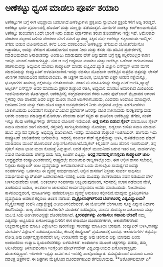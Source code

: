 * ಅಣೆಕಟ್ಟು ಧ್ವಂಸ ಮಾಡಲು ಪೂರ್ವ ತಯಾರಿ

ಅಣೆಕಟ್ಟುಗಳ ಬಗ್ಗೆ ಈಗ ಅಭಿಪ್ರಾಯ ಬದಲಾಗಿದೆ.ಅಣೆಕಟ್ಟುಗಳು ಪ್ರಕೃತಿಯ ಸ್ವಾಭಾವಿಕ
ಪ್ರಕ್ರಿಯೆಗಳಿಗೆ ಅಡ್ಡಿ ತರುತ್ತದೆ. ಅಣೆಕಟ್ಟು ಭಾರೀ ಪ್ರಮಾಣದಲ್ಲಿ ಹೊಯಿಗೆ ಮತ್ತು
ಮಣ್ಣನ್ನು ತಡೆಯುತ್ತವೆ. ಮೀನುಗಳ ನಾಶಕ್ಕೂ ಕಾರ್‍ಅಣವಾಗುತ್ತವೆ. ಅಣೆಕಟ್ಟು ತುಂಬಿದಾಗ
ಒಂದೇ ಭಾರಿಗೆ ನೀರು ಬಿಡುವ ನಿರ್ಧಾರಗಳು ತರುವ ತೊಂದರೆಗಳು ಇದ್ದೇ ಇವೆ. ಅಮೆರಿಕಾದ
ವೆಂಚುರಾ ಪಟ್ಟಣದ ಬಳಿಯ ವೆಂಚುರಾ ನದಿಗೆ ನಮಗೆ ಸ್ವಾತಂತ್ರ್ಯ ಸಿಕ್ಕಿದ ವರ್ಷ ಅಣೆಕಟ್ಟು
ಕಟ್ಟಲಾಯಿತು.ಇದನ್ನೀಗ ತೆಗೆದು ಬಿಡುವ ಯೋಚನೆಯಿದೆ. ಕಳೆದ ಒಂದು ದಶಕದಿಂದಲು
ಅಣೆಕಟ್ಟನ್ನು ತೆಗೆಯುವ ಯೋಚನೆಯೇನೋ ಇತ್ತಾದರೂ, ಅದನ್ನು ತೆಗೆದಾಗ ಹೊರಹೋಗುವ ಅಪಾರ
ನೀರು ಮತ್ತು ಕೆಸರು ನದಿ ಹರಿವಿನ ಪ್ರದೇಶಗಳಲ್ಲಿ ಮಾಡಬಹುದಾದ ಅನಾಹುತವನ್ನು ಅಂದಾಜು
ಮಾಡುವುದು ಹೇಗೆ ಎನ್ನುವುದರ ಬಗ್ಗೆ ಸ್ಪಷ್ಟ ಕಲ್ಪನೆಯಿಲ್ಲದ ಕಾರಣ ಇದನ್ನು ಮುಂದೆ
ಹಾಕಲಾಗುತ್ತಿತ್ತು.
 ಈಗ ಆ ಬಗ್ಗೆ ಅಧ್ಯಯನ ಮಾಡಲು ಮತ್ತು ಅಣೆಕಟ್ಟು ಒಡೆದಾಗ ಆಗಬಹುದಾದ ಪರಿಣಾಮವನ್ನು
ಅಧ್ಯಯನ ಮಾಡಲು ಕಂಪ್ಯೂಟರ್ ಮಾದರಿ ಲಭ್ಯವಿದೆ.ಖ್ಯಾತ ವಿಜ್ಞಾನಿ ಐನ್‍ಸ್ಟೈನ್ ಅವರ ಮಗನ
ಮಾದರಿಯನ್ನು ಕಂಪ್ಯೂಟರಿಗೆ ಅಳವಡಿಸಲಾಗಿದೆ.ಇದನ್ನು ರಚಿಸಲು ಮೊದಲಾಗಿ ಅಣೆಕಟ್ಟಿನ
ಸುತ್ತಲಿನ ಚಿತ್ರವನ್ನು ಲೇಸರ್ ಕಿರಣಗಳ ಸಹಾಯದಿಂದ ಪಡೆಯಲಾಯಿತು. ಈ ಚಿತ್ರಗಳ ಮೂಲಕ,
ಭೂಭಾಗದ ಎತ್ತರ ನೀಡುವ ನಕ್ಷೆಯನ್ನೂ, ಭೂಭಾಗಗಳ ಸಾಮಾನ್ಯ ನಕ್ಷೆಯನ್ನೂ ರಚಿಸಲಾಯಿತು.
ನಂತರ ಈ ಮಾಹಿತಿಗಳನ್ನು ಕಂಪ್ಯೂಟರಿಗೆ ಉಣಿಸಿ,ಹ್ಯಾನ್ಸ್ ಆಲ್ಬರ್ಟ್ ಐನ್‍ಸ್ಟೈನ್ ಅವರ
ಮಾದರಿಯ ಪ್ರಕಾರ ತಂತ್ರಾಂಶ ರಚಿಸಿ, ಅಧ್ಯಯನ ಮಾಡಲು ಅಮೆರಿಕಾದ ಮಿಲಿಟರಿಯ
ಇಂಜಿನಿಯರುಗಳು ತೊಡಗಿದ್ದಾರೆ. ಅಣೆಕಟ್ಟಿನಲ್ಲಿ ಸಂಗ್ರಹವಾಗಿರುವ ಕೆಸರು ಒಂದು
ಫುಟ್‍ಬಾಲ್ ಮೈದಾನದ ಅಗಲದ ಸ್ಥಳದಲ್ಲಿ ರಾಶಿ ಹಾಕಿದರೆ,ಅದರ ಎತ್ತರ ಮೂರು ಸಾವಿರ
ಅಡಿಗಳಾಗಬಹುದು, ಎಂದವರು ಅಂದಾಜು ಮಾಡಿದ್ದಾರೆ. ಅದರಿಂದ ನೀರು ಮತ್ತು ಕೆಸರು ಹೊರ
ಬಿಟ್ಟಾಗ ಜನಪ್ರದೇಶಗಳಿಗೆ ನೀರು ನುಗ್ಗದಂತೆ ಎಲ್ಲೆಲ್ಲಾ ತಡೆಗೋಡೆಗಳು ಬೇಕಾಗಬಹುದು
ಎಂದವರಿಗೆ ಗೊತ್ತಾಗಿದೆ.ಯಾವ ಪ್ರದೇಶಗಳ ಜನರನ್ನು ದೂರ ಸಾಗಿಸುವುದು
ಸುರಕ್ಷಿತವೆನ್ನುವುದು ಅವರು ಅಂದಾಜು ಮಾಡಿದ್ದಾರೆ.ಮೊದಲಾಗಿ ವೆಂಚುರಾ ನದಿಗೆ ಕಟ್ಟಿದ ಈ
ಮತಿಲಿಜಾ ಅಣೆಕಟ್ಟನ್ನು ತೆಗೆದು, ನಂತರ ಇನ್ನೂ ಕೆಲವು ಅಣೆಕಟ್ಟುಗಳನ್ನು ತೆಗೆಯುವ
ಯೋಚನೆ ಇದೆಯಂತೆ.
*ಅಡ್ಡ ಕುಳಿತು ಬಿಡುವ ಸೈಕಲ್*
 ಮಾಮೂಲು ಸೈಕಲ್ ಸವಾರಿ ಮಾಡುವ ಹಾಗೆ ಮಾಡದೆ, ರಸ್ತೆಯಲ್ಲಿ ಸಾಗುತ್ತಿರುವವರನ್ನು
ನೋಡುತ್ತಾ, ಅಡ್ಡಲಾಗಿ ಕುಳಿತು ಸವಾರಿ ಮಾಡುವ ಹೊಸ ವಿನ್ಯಾಸದ ಸೈಕಲನ್ನು ಅಭಿವೃದ್ಧಿ
ಪಡಿಸಲಾಗಿದೆ. ಇದನ್ನು ಮಾಡಿದಾತ ತಂತ್ರಾಂಶ ಇಂಜಿನಿಯರ್. ಹಾಗೆಂದು ಇದು ಕಂಪ್ಯೂಟರ್
ಚಾಲಿತವೆಂದು ಬಗೆಯಬೇಡಿ. ಇದರಲ್ಲಿ ಸಂಕೀರ್ಣ ಗೇರ್ ವ್ಯವಸ್ಥೆಯನ್ನು ಬಳಸಿ,
ಕುಳಿತೆಡೆಯಿಂದ ಪೆಡಲ್ ಮಾಡಿದರೂ ಮುಂದೆ ಹೋಗುವಂತೆ ವಿನ್ಯಾಸಗೊಳಿಸಲಾಗಿದೆ.ಮೈಕೆಲ್
ಕಿಲ್ಲಿಯನ್ ಎಂಬ ಹೆಸರಿನ ಇಂಜಿನಿಯರ್, ತನ್ನ ಸೈಕಲ್ ಸವಾರಿ ಭಾರೀ ಮಜಾ ಕೊಡುತ್ತೆ
ಎನ್ನುತ್ತಾನೆ. ಅದರೆ ಸೈಕಲ್ ಮುಂದಿನಿಂದ ಬರುವ ಇತರ ಜನ, ವಾಹನಗಳನ್ನು ಸವಾರ ನೋಡುವುದು
ಹೇಗೆನ್ನುವುದು ನಿಮ್ಮ ಊಹೆಗೆ ಬಿಟ್ಟದ್ದು.
*ಆಂಧ್ರ ಸದನದಲ್ಲೀಗ ನಿಸ್ತಂತು ಕಂಪ್ಯೂಟರ್ ಜಾಲ*
 ಆಂಧ್ರಪ್ರದೇಶ ಕಂಪ್ಯೂಟರೀಕರಣದಲ್ಲಿ ರಾಷ್ಟ್ರದಲ್ಲೇ ಮುಂದಿರುವ ರಾಜ್ಯಗಳಲ್ಲೊಂದು. ಈಗ
ಅಲ್ಲಿನ ಶಾಸನ ಸಭೆಯಲ್ಲಿ ನಿಸ್ತಂತು ಕಂಪ್ಯೂಟರ್ ಜಾಲ ವ್ಯವಸ್ಥೆಯನ್ನು
ಅಳವಡಿಸಲಾಗಿದೆ.ಒಂದು ಮೆಗಾಬೈಟು ಸಾಮರ್ಥ್ಯದ ಐವತ್ತು ಸಂಪರ್ಕಗಳನ್ನು ಒದಗಿಸಲು ಈ
ವ್ಯವಸ್ಥೆ ಸಮರ್ಥವಾಗಿದೆ. ಅಲ್ಲಿನ ಶಾಸಕರಿಗೆ ನಿಸ್ತಂತು ಸಂಪರ್ಕ ಸಾಧಿಸಲು ಸಮರ್ಥವಾದ
ಲ್ಯಾಪ್‍ಟಾಪ್ ಒದಗಿಸಲಾಗಿದೆ.ಇವರಲ್ಲಿ ಒಂದು ಮೂವತ್ತು ಶಾಸಕರಾದರೂ ಸದನ ನಡೆಯುವ ವೇಳೆ
ಬಳಸಬಹುದೆಂದು ಊಹೆ. ಅಂತರ್ಜಾಲ ಸಂಪರ್ಕವೂ ಲಭ್ಯವಿರುವುದರಿಂದ, ಸದನದಲ್ಲಿ ಕಲಾಪ ನಡೆಯುವ
ವೇಳೆ, ತೂಕಡಿಸುವ ಬದಲು, ಅಂತರ್ಜಾಲ ಜಾಲಾಡುವ ಕಾರ್ಯವನ್ನಾದರೂ ಅವರು ಮಾಡಬಹುದು.
ನಿಜವಗಿಯೂ ಕಾಳಜಿಯಿದ್ದವರಿಗೆ, ಮಾಹಿತಿಗಳನ್ನು ಪಡೆದುಕೊಳ್ಳಲು ವ್ಯವಸ್ಥೆ ಅನುಕೂಲ
ಕಲ್ಪಿಸಲಿದೆ.ಮಾಧ್ಯಮ ಪ್ರತಿನಿಧಿಗಳಿಗೂ ವ್ಯವಸ್ಥೆಯಡಿ ಅವಕಾಶ ಕಲ್ಪಿಸಲು ಚಿಂತನೆ
ನಡೆದಿದೆ.
*ಮೈಕ್ರೋಸಾಫ್ಟ್‍ನಿಂದ ಬೆಂಗಳೂರಲ್ಲಿ ವಿಶ್ವವಿದ್ಯಾಲಯ?*
 ಮೈಕ್ರೋಸಾಫ್ಟ್ ಕಂಪೆನಿ ವಿದ್ಯಾಕ್ಷೇತ್ರಕ್ಕೆ ಅಡಿಯಿರಿಸಲಿದೆಯಂತೆ. ಈ ಯೋಜನೆಗೆ
ಬೆಂಗಳೂರು ಸೂಕ್ತ ಎನ್ನುವ ನಿರ್ಧಾರ ಕಂಪೆನಿಯದ್ದು. ರಾಜ್ಯ ಸರಕಾರದ ಜತೆಗೀಗಲೇ ಮಾತುಕತೆ
ನಡೆದಿದ್ದರೂ, ಮಾನವ ಸಂಪನ್ಮೂಲ ಸಚಿವಾಲಯ ಮತ್ತು ಯು.ಜಿ.ಸಿಯ ಅಂಗೀಕಾರವಿನ್ನಷ್ಟೇ
ದೊರಕಬೇಕಾಗಿದೆ.
*ಕ್ಷೀರಪಥಗಳನ್ನು ವಿಂಗಡಿಸಲು ಸಹಾಯ ಬೇಕಿದೆ!*
 ನಮ್ಮ ವಿಶ್ವವನ್ನು ಅಭ್ಯಸಿಸುವ ಖಗೋಳವಿಜ್ಞಾನಿಗಳಿಗೆ ಈಗ ರೇಡಿಯೋ ದೂರದರ್ಶಕಗಳು,
ಆಕಾಶನೌಕೆಗಳಿಂದ ಲಭ್ಯವಾಗುತ್ತಿರುವ ಮಾಹಿತಿ ವಿಶ್ಲೇಷಿಸಲು ಪುರುಸೊತ್ತು ಸಾಲದಷ್ಟು
ಮಾಹಿತಿಯ ಭರಪೂರ. ಕಂಪ್ಯೂಟರ್ ಬಳಸಿ,ಸಾಕಷ್ಟು ಮಾಹಿತಿಗಳ ವಿಶ್ಲೇಷಣೆ ನಡೆಯುತ್ತದಾದರೂ,
ಕೆಲವಕ್ಕೆ ಕಂಪ್ಯೂಟರ್ ಪ್ರಯೋಜನಕ್ಕೆ ಬಾರವು. ಆಕಾಶಗಂಗೆಗಳ ಚಿತ್ರವನ್ನು ನೋಡಿ,ಅವು
ದೀರ್ಘವೃತ್ತಾಕಾರದವೇ ಅಲ್ಲ ಉರುಟಿನವೇ ಮತ್ತು ಅವು ಚಲಿಸುವ ದಿಕ್ಕು ಯಾವುವು ಎಂದು
ಅಂದಾಜಿಸಲು ಉತ್ಸಾಹಿ ಸ್ವಯಂಸೇವಕರನ್ನು ಬಳಸಬೇಕಿದೆ. ಅಂತರ್ಜಾಲ ಮೂಲಕ ಚಿತ್ರಗಳನ್ನು
ಪಡೆದು, ತಮ್ಮ ಅನಿಸಿಕೆಯನ್ನು ತಿಳಿಸುವವರಿಗಾಗಿ ಇಂಗ್ಲೆಂಡಿನ ಪೋರ್ಟ್‍ಮೌತ್
ವಿಶ್ವವಿದ್ಯಾಲಯದ ಖಗೋಳಶಾಸ್ತಜ್ಞರು ಹುಡುಕುತ್ತಿದ್ದಾರೆ. ಇದೀಗಲೇ ಇಪ್ಪತ್ತು ಸಾವಿರ ಜನ
ಇದರಲ್ಲಿ ಪಾಲ್ಗೊಂಡಿದ್ದಾರೆ. ಸಮಸ್ಯೆಯೆಂದರೆ ಸುಮಾರು ಒಂದು ದಶಲಕ್ಷ ಚಿತ್ರಗಳಿವೆ. ಈ
ಚಿತ್ರಗಳು ಮೆಕ್ಸಿಕೋದ ದೂರದರ್ಶಕದಿಂದ ತೆಗೆಯಲಾದುವು.
**ಅಶೋಕ್‍ಕುಮಾರ್ ಎ*
